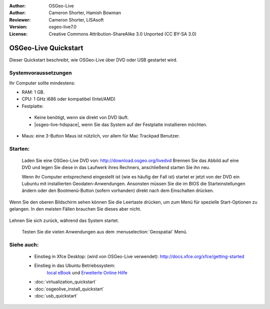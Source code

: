 :Author: OSGeo-Live
:Author: Cameron Shorter, Hamish Bowman
:Reviewer: Cameron Shorter, LISAsoft
:Version: osgeo-live7.0
:License: Creative Commons Attribution-ShareAlike 3.0 Unported  (CC BY-SA 3.0)

********************************************************************************
OSGeo-Live Quickstart
********************************************************************************

Dieser Quickstart beschreibt, wie OSGeo-Live über DVD oder USB gestartet wird.

Systemvoraussetzungen
--------------------------------------------------------------------------------

Ihr Computer sollte mindestens:

* RAM: 1 GB.
* CPU: 1 GHz i686 oder kompatibel (Intel/AMD)
* Festplatte: 

 * Keine benötigt, wenn sie direkt von DVD läuft.
 * |osgeo-live-hdspace|, wenn Sie das System auf der Festplatte installieren möchten.

* Maus: eine 3-Button Maus ist nützlich, vor allem für Mac Trackpad Benutzer.

Starten:
--------------------------------------------------------------------------------

  Laden Sie eine OSGeo-Live DVD von: http://download.osgeo.org/livedvd 
  Brennen Sie das Abbild auf eine DVD und legen Sie diese in das Laufwerk ihres Rechners, anschließend starten Sie ihn neu.

  Wenn ihr Computer entsprechend eingestellt ist (wie es häufig der Fall ist) startet er jetzt von der DVD ein Lubuntu mit installierten Geodaten-Anwendungen. Ansonsten müssen Sie die im BIOS die Starteinstellungen ändern oder den Bootmenü-Button (sofern vorhanden) direkt nach dem Einschalten drücken.

   .. image:: ../../images/screenshots/800x600/osgeolive_boot_select.png
     :scale: 70 %
     :alt: boot select

Wenn Sie den oberen Bildschirm sehen können Sie die Leertaste drücken, um zum Menü für spezielle Start-Optionen zu gelangen. In den meisten Fällen brauchen Sie dieses aber nicht.

   .. image:: ../../images/screenshots/800x600/osgeolive_boot.png
     :scale: 70 %
     :alt: boot

Lehnen Sie sich zurück, während das System startet.

   .. image:: ../../images/screenshots/800x600/osgeolive_menu.png
     :scale: 70 %
     :alt: boot select

  Testen Sie die vielen Anwendungen aus dem :menuselection:`Geospatial` Menü. 

Siehe auch:
--------------------------------------------------------------------------------

 *  Einstieg in Xfce Desktop: (wird von OSGeo-Live verwendet):
    http://docs.xfce.org/xfce/getting-started
 * Einstieg in das Ubuntu Betriebssystem:
    `local eBook <file:///usr/local/share/doc/Getting_Started_with_Ubuntu_12.04.pdf>`_ und `Erweiterte Online Hilfe <http://help.ubuntu.com/12.04/>`_
 * :doc:`virtualization_quickstart`
 * :doc:`osgeolive_install_quickstart`
 * :doc:`usb_quickstart`

